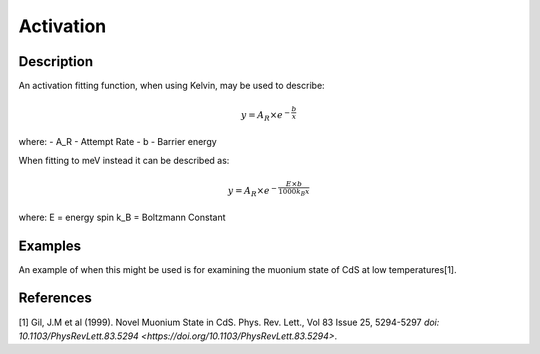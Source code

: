 .. _func-Activation:

==========
Activation
==========

.. index:: Activation

Description
-----------

An activation fitting function, when using Kelvin, may be used to describe:

.. math:: y = A_R\times e^{-\frac{b}{x}}

where:
- A_R - Attempt Rate
- b - Barrier energy


When fitting to meV instead it can be described as:

.. math:: y = A_R\times e^{-\frac{E\times b}{1000 k_B x}}

where:
E = energy spin
k_B = Boltzmann Constant



Examples
--------

An example of when this might be used is for examining the muonium state of CdS at low temperatures[1].



.. attributes::

.. properties::

References
----------
[1] Gil, J.M et al (1999). Novel Muonium State in CdS. Phys. Rev. Lett., Vol 83 Issue 25, 5294-5297 `doi: 10.1103/PhysRevLett.83.5294 <https://doi.org/10.1103/PhysRevLett.83.5294>`.

.. categories::

.. sourcelink::
